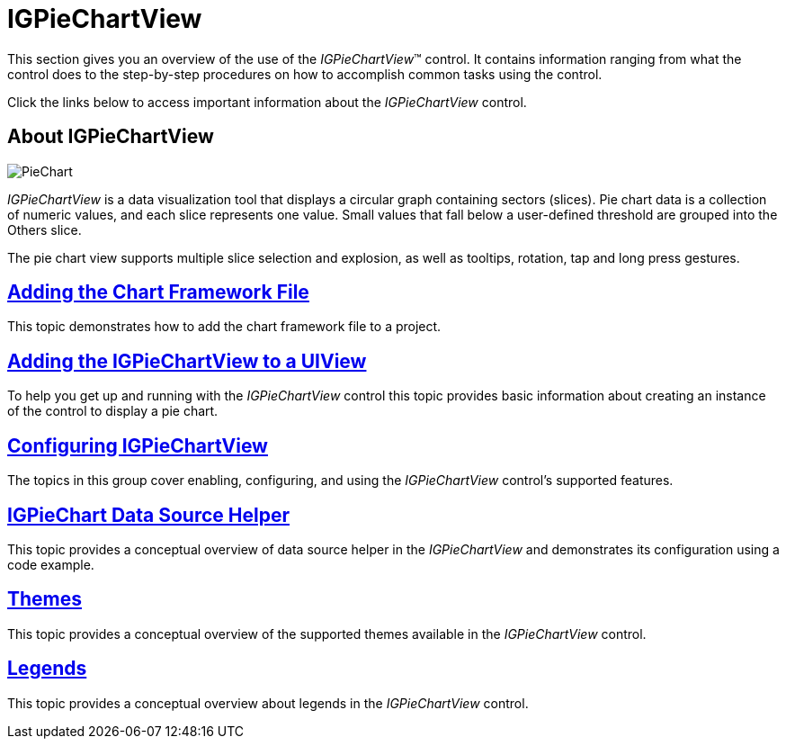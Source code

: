 ﻿////

|metadata|
{
    "name": "igpiechartview",
    "controlName": ["IGPieChartView"],
    "tags": ["Charting","Getting Started"],
    "guid": "61f583fb-cc34-47f7-90b0-b64b7b1a4504",  
    "buildFlags": [],
    "createdOn": "2012-12-03T15:11:13.8215464Z"
}
|metadata|
////

= IGPieChartView

This section gives you an overview of the use of the  _IGPieChartView_™ control. It contains information ranging from what the control does to the step-by-step procedures on how to accomplish common tasks using the control.

Click the links below to access important information about the  _IGPieChartView_   control.

== About IGPieChartView

image::images/PieChart.png[]

_IGPieChartView_   is a data visualization tool that displays a circular graph containing sectors (slices). Pie chart data is a collection of numeric values, and each slice represents one value. Small values that fall below a user-defined threshold are grouped into the Others slice.

The pie chart view supports multiple slice selection and explosion, as well as tooltips, rotation, tap and long press gestures.

== link:igchartview-adding-the-chart-framework-file.html[Adding the Chart Framework File]

This topic demonstrates how to add the chart framework file to a project.

== link:-igpiechartview-adding-the-igpiechartview-uiview.html[Adding the IGPieChartView to a UIView]

To help you get up and running with the  _IGPieChartView_   control this topic provides basic information about creating an instance of the control to display a pie chart.

== link:igpiechartview-configuring-igpiechartview.html[Configuring IGPieChartView]

The topics in this group cover enabling, configuring, and using the  _IGPieChartView_   control’s supported features.

== link:igpiechartview-igpiechart-data-source-helper.html[IGPieChart Data Source Helper]

This topic provides a conceptual overview of data source helper in the  _IGPieChartView_   and demonstrates its configuration using a code example.

== link:igpiechartview-themes.html[Themes]

This topic provides a conceptual overview of the supported themes available in the  _IGPieChartView_   control.

== link:igpiechartview-legends.html[Legends]

This topic provides a conceptual overview about legends in the  _IGPieChartView_   control.
